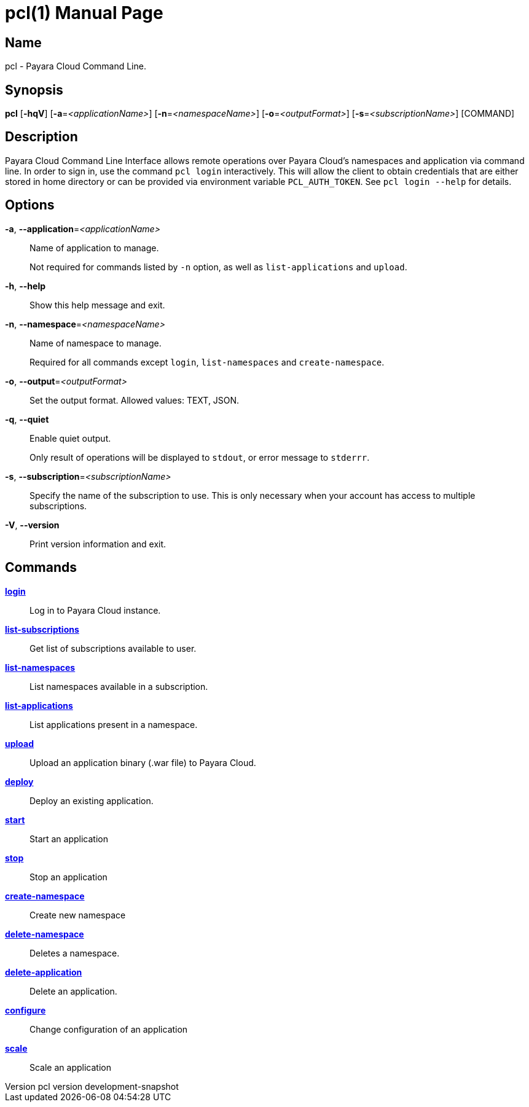 // tag::picocli-generated-full-manpage[]
// tag::picocli-generated-man-section-header[]
:doctype: manpage
:revnumber: pcl version  development-snapshot
:manmanual: Pcl Manual
:mansource: pcl version  development-snapshot
:man-linkstyle: pass:[blue R < >]
= pcl(1)

// end::picocli-generated-man-section-header[]

// tag::picocli-generated-man-section-name[]
== Name

pcl - Payara Cloud Command Line.

// end::picocli-generated-man-section-name[]

// tag::picocli-generated-man-section-synopsis[]
== Synopsis

*pcl* [*-hqV*] [*-a*=_<applicationName>_] [*-n*=_<namespaceName>_] [*-o*=_<outputFormat>_]
    [*-s*=_<subscriptionName>_] [COMMAND]

// end::picocli-generated-man-section-synopsis[]

// tag::picocli-generated-man-section-description[]
== Description

Payara Cloud Command Line Interface allows remote operations over Payara Cloud's namespaces and application via command line.
In order to sign in, use the command `pcl login` interactively. This will allow the client to obtain credentials that are either stored in home directory or can be provided via environment variable `PCL_AUTH_TOKEN`. See `pcl login --help` for details.

// end::picocli-generated-man-section-description[]

// tag::picocli-generated-man-section-options[]
== Options

*-a*, *--application*=_<applicationName>_::
  Name of application to manage. 
+
Not required for commands listed by `-n` option, as well as `list-applications` and `upload`.

*-h*, *--help*::
  Show this help message and exit.

*-n*, *--namespace*=_<namespaceName>_::
  Name of namespace to manage.
+
Required for all commands except `login`, `list-namespaces` and `create-namespace`.

*-o*, *--output*=_<outputFormat>_::
  Set the output format. Allowed values: TEXT, JSON.

*-q*, *--quiet*::
  Enable quiet output.
+
Only result of operations will be displayed to `stdout`, or error message to `stderrr`.

*-s*, *--subscription*=_<subscriptionName>_::
  Specify the name of the subscription to use. This is only necessary when your account has access to multiple subscriptions.

*-V*, *--version*::
  Print version information and exit.

// end::picocli-generated-man-section-options[]

// tag::picocli-generated-man-section-arguments[]
// end::picocli-generated-man-section-arguments[]

// tag::picocli-generated-man-section-commands[]
== Commands

xref:pcl-login.adoc[*login*]::
  Log in to Payara Cloud instance.

xref:pcl-list-subscriptions.adoc[*list-subscriptions*]::
  Get list of subscriptions available to user.

xref:pcl-list-namespaces.adoc[*list-namespaces*]::
  List namespaces available in a subscription.

xref:pcl-list-applications.adoc[*list-applications*]::
  List applications present in a namespace.

xref:pcl-upload.adoc[*upload*]::
  Upload an application binary (.war file) to Payara Cloud.

xref:pcl-deploy.adoc[*deploy*]::
  Deploy an existing application.

xref:pcl-start.adoc[*start*]::
  Start an application

xref:pcl-stop.adoc[*stop*]::
  Stop an application

xref:pcl-create-namespace.adoc[*create-namespace*]::
  Create new namespace

xref:pcl-delete-namespace.adoc[*delete-namespace*]::
  Deletes a namespace.

xref:pcl-delete-application.adoc[*delete-application*]::
  Delete an application.

xref:pcl-configure.adoc[*configure*]::
  Change configuration of an application

xref:pcl-scale.adoc[*scale*]::
  Scale an application

// end::picocli-generated-man-section-commands[]

// tag::picocli-generated-man-section-exit-status[]
// end::picocli-generated-man-section-exit-status[]

// tag::picocli-generated-man-section-footer[]
// end::picocli-generated-man-section-footer[]

// end::picocli-generated-full-manpage[]
